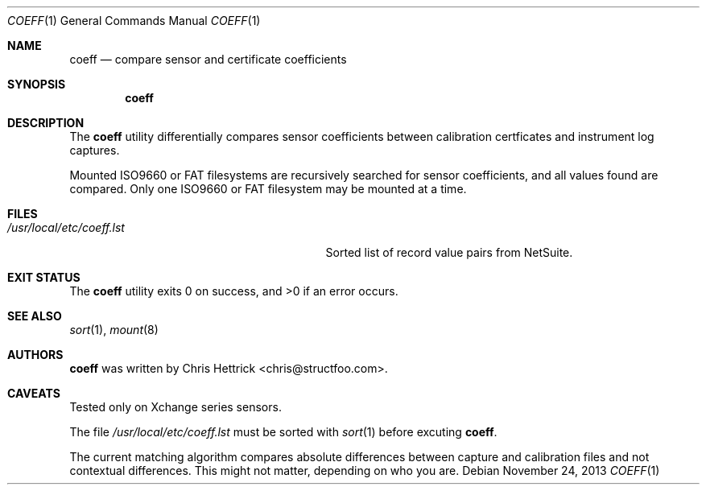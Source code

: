 .\"     $Id$
.\"
.\" Copyright (c) 2013 Chris Hettrick <chris@structfoo.com>
.\"
.\" Permission to use, copy, modify, and distribute this software for any
.\" purpose with or without fee is hereby granted, provided that the above
.\" copyright notice and this permission notice appear in all copies.
.\"
.\" THE SOFTWARE IS PROVIDED "AS IS" AND THE AUTHOR DISCLAIMS ALL WARRANTIES
.\" WITH REGARD TO THIS SOFTWARE INCLUDING ALL IMPLIED WARRANTIES OF
.\" MERCHANTABILITY AND FITNESS. IN NO EVENT SHALL THE AUTHOR BE LIABLE FOR
.\" ANY SPECIAL, DIRECT, INDIRECT, OR CONSEQUENTIAL DAMAGES OR ANY DAMAGES
.\" WHATSOEVER RESULTING FROM LOSS OF USE, DATA OR PROFITS, WHETHER IN AN
.\" ACTION OF CONTRACT, NEGLIGENCE OR OTHER TORTIOUS ACTION, ARISING OUT OF
.\" OR IN CONNECTION WITH THE USE OR PERFORMANCE OF THIS SOFTWARE.
.\"
.Dd $Mdocdate: November 24 2013 $
.Dt COEFF 1
.Os
.Sh NAME
.Nm coeff
.Nd compare sensor and certificate coefficients
.Sh SYNOPSIS
.Nm coeff
.Sh DESCRIPTION
The
.Nm
utility differentially compares sensor coefficients between
calibration certficates and instrument log captures.
.Pp
Mounted ISO9660 or FAT filesystems are recursively
searched for sensor coefficients, and all values
found are compared. Only one ISO9660 or FAT filesystem
may be mounted at a time.
.Sh FILES
.Bl -tag -width "/usr/local/etc/coeff.lstXXX" -compact
.It Pa /usr/local/etc/coeff.lst
Sorted list of record value pairs from NetSuite.
.El
.Sh EXIT STATUS
.Ex -std coeff
.Sh SEE ALSO
.Xr sort 1 ,
.Xr mount 8
.Sh AUTHORS
.An -nosplit
.Nm
was written by
.An Chris Hettrick Aq chris@structfoo.com .
.Sh CAVEATS
Tested only on Xchange series sensors.
.Pp
The file
.Pa /usr/local/etc/coeff.lst
must be sorted with
.Xr sort 1
before excuting
.Nm .
.Pp
The current matching algorithm compares absolute
differences between capture and calibration files
and not contextual differences. This might not
matter, depending on who you are.
